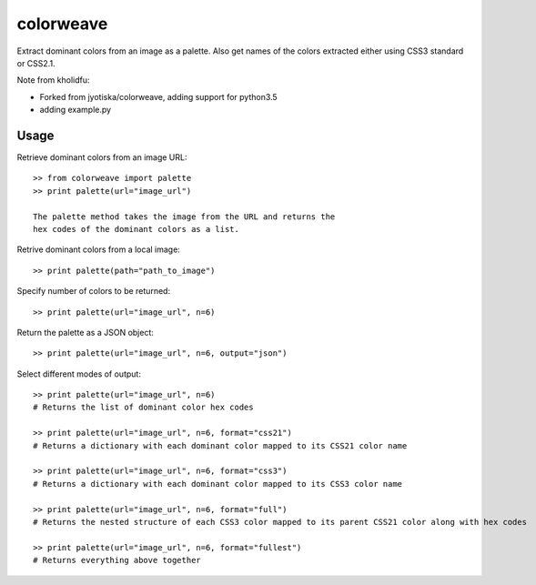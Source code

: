 colorweave
==========

Extract dominant colors from an image as a palette. Also get names of
the colors extracted either using CSS3 standard or CSS2.1.

Note from kholidfu:

- Forked from jyotiska/colorweave, adding support for python3.5
- adding example.py

Usage
------

Retrieve dominant colors from an image URL::

    >> from colorweave import palette
    >> print palette(url="image_url")

    The palette method takes the image from the URL and returns the
    hex codes of the dominant colors as a list.

Retrive dominant colors from a local image::

    >> print palette(path="path_to_image")

Specify number of colors to be returned::

    >> print palette(url="image_url", n=6)

Return the palette as a JSON object::

    >> print palette(url="image_url", n=6, output="json")

Select different modes of output::

    >> print palette(url="image_url", n=6)
    # Returns the list of dominant color hex codes
    
    >> print palette(url="image_url", n=6, format="css21")
    # Returns a dictionary with each dominant color mapped to its CSS21 color name
    
    >> print palette(url="image_url", n=6, format="css3")
    # Returns a dictionary with each dominant color mapped to its CSS3 color name
    
    >> print palette(url="image_url", n=6, format="full")
    # Returns the nested structure of each CSS3 color mapped to its parent CSS21 color along with hex codes
    
    >> print palette(url="image_url", n=6, format="fullest")
    # Returns everything above together
